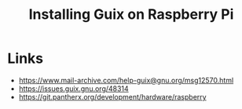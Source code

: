 :PROPERTIES:
:ID:       7225e4cc-6198-4d85-8328-749b796fda1e
:END:
#+title: Installing Guix on Raspberry Pi
#+filetags: :Stream:

* Links
- https://www.mail-archive.com/help-guix@gnu.org/msg12570.html
- https://issues.guix.gnu.org/48314
- https://git.pantherx.org/development/hardware/raspberry

